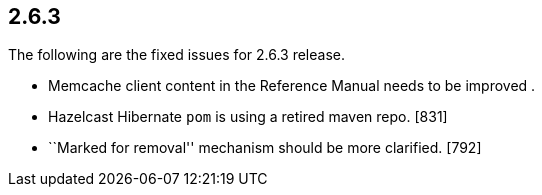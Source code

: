 
== 2.6.3

The following are the fixed issues for 2.6.3 release.

* Memcache client content in the Reference Manual needs to be improved .
[1047]
* Hazelcast Hibernate `pom` is using a retired maven repo. [831]
* ``Marked for removal'' mechanism should be more clarified. [792]
